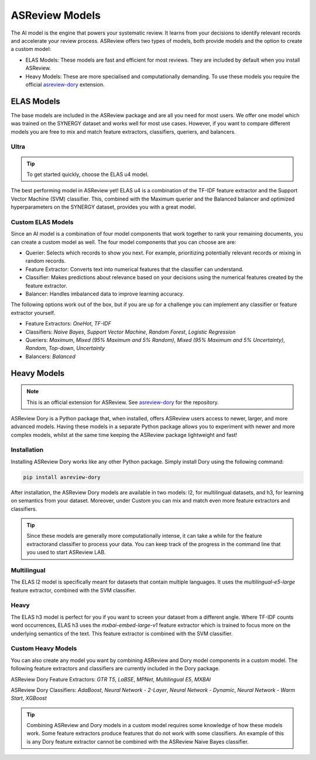 ASReview Models
###############

The AI model is the engine that powers your systematic review. It learns from your decisions
to identify relevant records and accelerate your review process. ASReview offers two types of
models, both provide models and the option to create a custom model:

- ELAS Models: These models are fast and efficient for most reviews. They are included by default when you install ASReview.
- Heavy Models: These are more specialised and computationally demanding. To use these models you require the official `asreview-dory <https://github.com/asreview/asreview-dory>`__ extension.

ELAS Models
***********
The base models are included in the ASReview package and are all you need for most users. We offer
one model which was trained on the SYNERGY dataset and works well for most use cases. However, if
you want to compare different models you are free to mix and match feature extractors, classifiers,
queriers, and balancers.

Ultra
=====
.. tip::

  To get started quickly, choose the ELAS u4 model.

The best performing model in ASReview yet! ELAS u4 is a combination of the TF-IDF feature extractor
and the Support Vector Machine (SVM) classifier. This, combined with the Maximum querier and the
Balanced balancer and optimized hyperparameters on the SYNERGY dataset, provides you with a great model.

Custom ELAS Models
==================
Since an AI model is a combination of four model components that work together to rank your remaining
documents, you can create a custom model as well. The four model components that you can choose are are:

- Querier: Selects which records to show you next. For example, prioritizing potentially relevant records or mixing in random records.
- Feature Extractor: Converts text into numerical features that the classifier can understand.
- Classifier: Makes predictions about relevance based on your decisions using the numerical features created by the feature extractor.
- Balancer: Handles imbalanced data to improve learning accuracy.

The following options work out of the box, but if you are up for a challenge you can implement any
classifier or feature extractor yourself.

- Feature Extractors: `OneHot`, `TF-IDF`
- Classifiers: `Naive Bayes`, `Support Vector Machine`, `Random Forest`, `Logistic Regression`
- Queriers: `Maximum`, `Mixed (95% Maximum and 5% Random)`, `Mixed (95% Maximum and 5% Uncertainty)`, `Random`, `Top-down`, `Uncertainty`
- Balancers: `Balanced`

Heavy Models
************
.. note::

  This is an official extension for ASReview. See `asreview-dory <https://github.com/asreview/asreview-dory>`__
  for the repository.

ASReview Dory is a Python package that, when installed, offers ASReview users
access to newer, larger, and more advanced models. Having these models in a separate Python package
allows you to experiment with newer and more complex models, whilst at the same time keeping the
ASReview package lightweight and fast!

Installation
============
Installing ASReview Dory works like any other Python package. Simply install Dory using the following command:

.. code:: bash

	pip install asreview-dory

After installation, the ASReview Dory models are available in two models: l2, for multilingual datasets, and
h3, for learning on semantics from your dataset. Moreover, under Custom you can mix and match even more
feature extractors and classifiers.

.. tip::
  Since these models are generally more computationally intense,
  it can take a while for the feature extractorand classifier to
  process your data. You can keep track of the progress in the
  command line that you used to start ASReview LAB.

Multilingual
============
The ELAS l2 model is specifically meant for datasets that contain multiple languages. It uses the
`multilingual-e5-large` feature extractor, combined with the SVM classifier.

Heavy
=====
The ELAS h3 model is perfect for you if you want to screen your dataset from a different angle. Where
TF-IDF counts word occurrences, ELAS h3 uses the `mxbai-embed-large-v1` feature extractor which is
trained to focus more on the underlying semantics of the text. This feature extractor is combined with
the SVM classifier.

Custom Heavy Models
===================
You can also create any model you want by combining ASReview and Dory model components in a custom model.
The following feature extractors and classifiers are currently included in the Dory package.

ASReview Dory Feature Extractors: `GTR T5`, `LaBSE`, `MPNet`, `Multilingual E5`,
`MXBAI`

ASReview Dory Classifiers: `AdaBoost`, `Neural Network - 2-Layer`, `Neural Network - Dynamic`,
`Neural Network - Warm Start`, `XGBoost`

.. tip::
  Combining ASReview and Dory models in a custom model requires some knowledge of how these models work.
  Some feature extractors produce features that do not work with some classifiers. An example of this is
  any Dory feature extractor cannot be combined with the ASReview Naive Bayes classifier.
